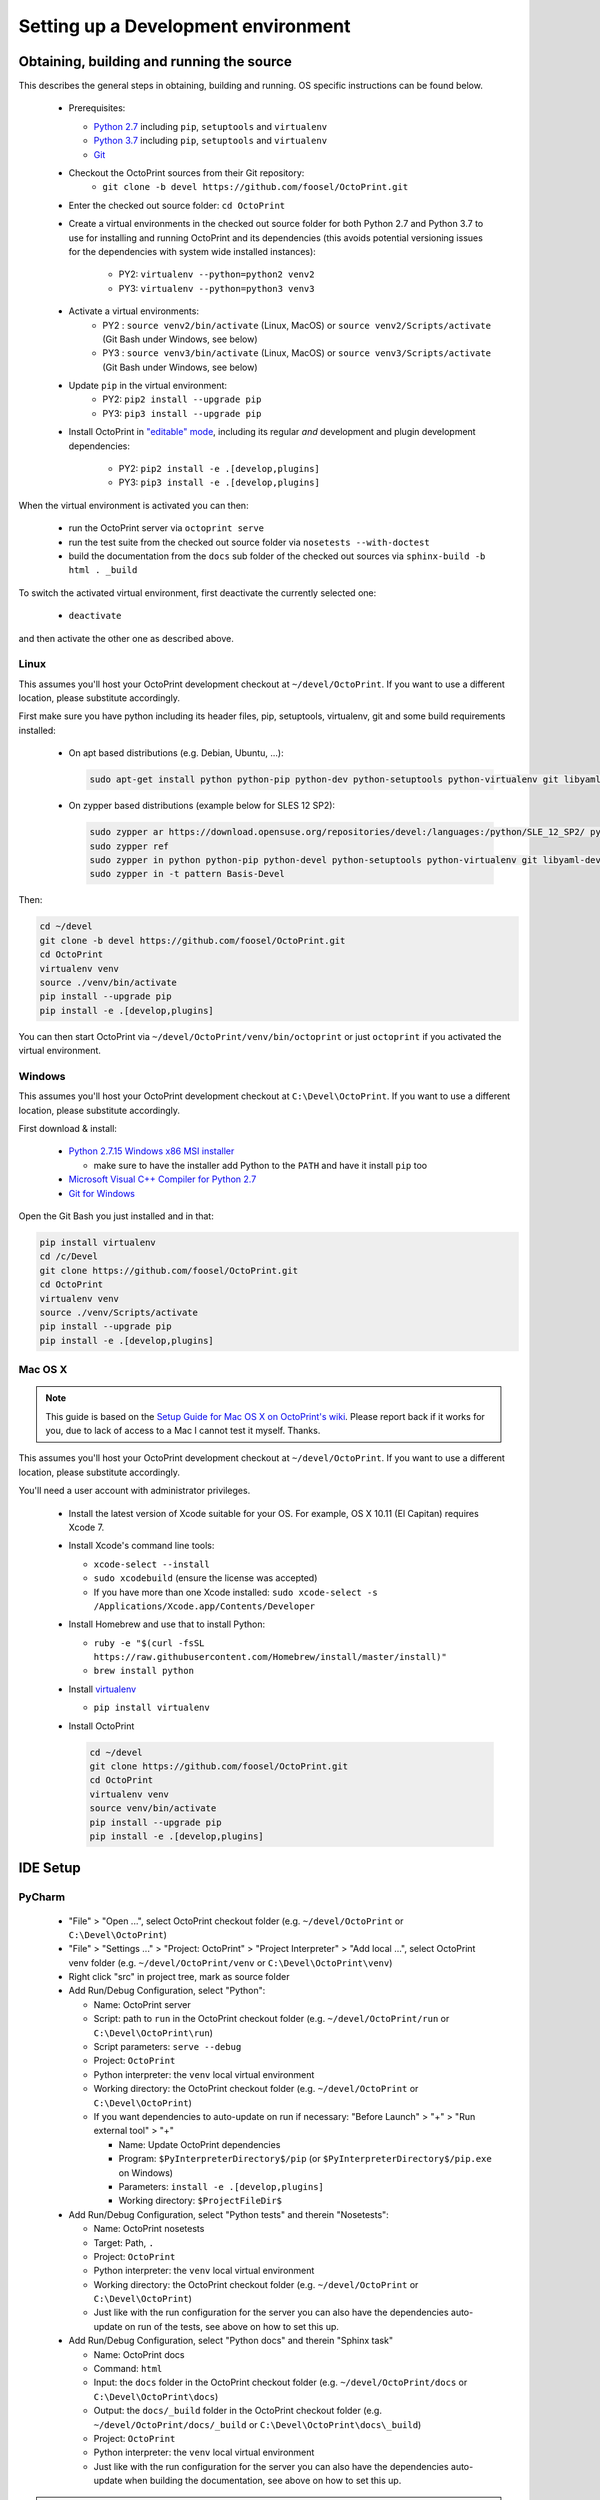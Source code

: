 .. _sec-development-environment:

Setting up a Development environment
====================================

.. _sec-development-environment-source:

Obtaining, building and running the source
------------------------------------------

This describes the general steps in obtaining, building and running. OS specific instructions can be found
below.

  * Prerequisites:

    * `Python 2.7 <https://python.org>`_ including ``pip``, ``setuptools`` and ``virtualenv``
    * `Python 3.7 <https://python.org>`_ including ``pip``, ``setuptools`` and ``virtualenv``
    * `Git <https://git-scm.com>`_

  * Checkout the OctoPrint sources from their Git repository: 
      * ``git clone -b devel https://github.com/foosel/OctoPrint.git``
  * Enter the checked out source folder: ``cd OctoPrint``
  * Create a virtual environments in the checked out source folder for both Python 2.7 and Python 3.7 to use for
    installing and running OctoPrint and its dependencies (this avoids potential versioning issues for the dependencies
    with system wide installed instances):
      * PY2: ``virtualenv --python=python2 venv2``
      * PY3: ``virtualenv --python=python3 venv3``
  * Activate a virtual environments:
      * PY2 : ``source venv2/bin/activate`` (Linux, MacOS) or ``source venv2/Scripts/activate`` (Git Bash under Windows, see below)
      * PY3 : ``source venv3/bin/activate`` (Linux, MacOS) or ``source venv3/Scripts/activate`` (Git Bash under Windows, see below)
  * Update ``pip`` in the virtual environment: 
      * PY2: ``pip2 install --upgrade pip``
      * PY3: ``pip3 install --upgrade pip``
  * Install OctoPrint in `"editable" mode <https://pip.pypa.io/en/stable/reference/pip_install/#editable-installs>`_,
    including its regular *and* development and plugin development dependencies: 
      * PY2: ``pip2 install -e .[develop,plugins]``
      * PY3: ``pip3 install -e .[develop,plugins]``

When the virtual environment is activated you can then:

  * run the OctoPrint server via ``octoprint serve``
  * run the test suite from the checked out source folder via ``nosetests --with-doctest``
  * build the documentation from the ``docs`` sub folder of the checked out sources via ``sphinx-build -b html . _build``

To switch the activated virtual environment, first deactivate the currently selected one:

  * ``deactivate``

and then activate the other one as described above.

.. _sec-development-environment-source-linux:

Linux
.....

.. todo::

   This guide is not yet adapted to the concurrent use of Python 2.7 and 3.7 environments during development.

This assumes you'll host your OctoPrint development checkout at ``~/devel/OctoPrint``. If you want to use a different
location, please substitute accordingly.

First make sure you have python including its header files, pip, setuptools, virtualenv, git and some build requirements
installed:

  * On apt based distributions (e.g. Debian, Ubuntu, ...):

    .. code-block:: none

       sudo apt-get install python python-pip python-dev python-setuptools python-virtualenv git libyaml-dev build-essential

  * On zypper based distributions (example below for SLES 12 SP2):

    .. code-block:: none

       sudo zypper ar https://download.opensuse.org/repositories/devel:/languages:/python/SLE_12_SP2/ python_devel
       sudo zypper ref
       sudo zypper in python python-pip python-devel python-setuptools python-virtualenv git libyaml-devel
       sudo zypper in -t pattern Basis-Devel

.. todo::

   Using a Linux distribution that doesn't use ``apt`` or ``zypper``? Please send a
   `Pull Request <https://github.com/foosel/OctoPrint/blob/master/CONTRIBUTING.md#pull-requests>`_ to get the necessary
   steps into this guide!

Then:

.. code-block:: none

   cd ~/devel
   git clone -b devel https://github.com/foosel/OctoPrint.git
   cd OctoPrint
   virtualenv venv
   source ./venv/bin/activate
   pip install --upgrade pip
   pip install -e .[develop,plugins]

You can then start OctoPrint via ``~/devel/OctoPrint/venv/bin/octoprint`` or just ``octoprint`` if you activated the virtual
environment.

.. _sec-development-environment-windows:

Windows
.......

.. todo::

   This guide is not yet adapted to the concurrent use of Python 2.7 and 3.7 environments during development.

This assumes you'll host your OctoPrint development checkout at ``C:\Devel\OctoPrint``. If you want to use a different
location, please substitute accordingly.

First download & install:

  * `Python 2.7.15 Windows x86 MSI installer <https://www.python.org/downloads/release/python-2715/>`_

    * make sure to have the installer add Python to the ``PATH`` and have it install ``pip`` too

  * `Microsoft Visual C++ Compiler for Python 2.7 <http://www.microsoft.com/en-us/download/details.aspx?id=44266>`_
  * `Git for Windows <https://git-for-windows.github.io/>`_

Open the Git Bash you just installed and in that:

.. code-block:: none

   pip install virtualenv
   cd /c/Devel
   git clone https://github.com/foosel/OctoPrint.git
   cd OctoPrint
   virtualenv venv
   source ./venv/Scripts/activate
   pip install --upgrade pip
   pip install -e .[develop,plugins]

.. _sec-development-environment-mac:

Mac OS X
........

.. note::

   This guide is based on the `Setup Guide for Mac OS X on OctoPrint's wiki <https://github.com/foosel/OctoPrint/wiki/Setup-on-Mac/>`_.
   Please report back if it works for you, due to lack of access to a Mac I cannot test it myself. Thanks.

.. todo::

   This guide is not yet adapted to the concurrent use of Python 2.7 and 3.7 environments during development.

This assumes you'll host your OctoPrint development checkout at ``~/devel/OctoPrint``. If you want to use a different
location, please substitute accordingly.

You'll need a user account with administrator privileges.

  * Install the latest version of Xcode suitable for your OS. For example, OS X 10.11 (El Capitan) requires Xcode 7.
  * Install Xcode's command line tools:

    * ``xcode-select --install``
    * ``sudo xcodebuild`` (ensure the license was accepted)
    * If you have more than one Xcode installed: ``sudo xcode-select -s /Applications/Xcode.app/Contents/Developer``

  * Install Homebrew and use that to install Python:

    * ``ruby -e "$(curl -fsSL https://raw.githubusercontent.com/Homebrew/install/master/install)"``
    * ``brew install python``

  * Install `virtualenv <https://virtualenv.pypa.io/>`_

    * ``pip install virtualenv``

  * Install OctoPrint

    .. code-block:: none

       cd ~/devel
       git clone https://github.com/foosel/OctoPrint.git
       cd OctoPrint
       virtualenv venv
       source venv/bin/activate
       pip install --upgrade pip
       pip install -e .[develop,plugins]

.. _sec-development-environment-ides:

IDE Setup
---------

.. todo::

   This guide is not yet adapted to the concurrent use of Python 2.7 and 3.7 environments during development.

.. todo::

   Using another IDE than the ones below? Please send a
   `Pull Request <https://github.com/foosel/OctoPrint/blob/master/CONTRIBUTING.md#pull-requests>`_ to get the necessary
   steps into this guide!

.. _sec-development-environment-ides-pycharm:

PyCharm
.......

  - "File" > "Open ...", select OctoPrint checkout folder (e.g. ``~/devel/OctoPrint`` or ``C:\Devel\OctoPrint``)
  - "File" > "Settings ..." > "Project: OctoPrint" > "Project Interpreter" > "Add local ...", select OctoPrint venv
    folder (e.g. ``~/devel/OctoPrint/venv`` or ``C:\Devel\OctoPrint\venv``)
  - Right click "src" in project tree, mark as source folder
  - Add Run/Debug Configuration, select "Python":

    * Name: OctoPrint server
    * Script: path to ``run`` in the OctoPrint checkout folder (e.g. ``~/devel/OctoPrint/run`` or ``C:\Devel\OctoPrint\run``)
    * Script parameters: ``serve --debug``
    * Project: ``OctoPrint``
    * Python interpreter: the ``venv`` local virtual environment
    * Working directory: the OctoPrint checkout folder (e.g. ``~/devel/OctoPrint`` or ``C:\Devel\OctoPrint``)
    * If you want dependencies to auto-update on run if necessary: "Before Launch" > "+" > "Run external tool" > "+"

      * Name: Update OctoPrint dependencies
      * Program: ``$PyInterpreterDirectory$/pip`` (or ``$PyInterpreterDirectory$/pip.exe`` on Windows)
      * Parameters: ``install -e .[develop,plugins]``
      * Working directory: ``$ProjectFileDir$``

  - Add Run/Debug Configuration, select "Python tests" and therein "Nosetests":

    * Name: OctoPrint nosetests
    * Target: Path, ``.``
    * Project: ``OctoPrint``
    * Python interpreter: the ``venv`` local virtual environment
    * Working directory: the OctoPrint checkout folder (e.g. ``~/devel/OctoPrint`` or ``C:\Devel\OctoPrint``)
    * Just like with the run configuration for the server you can also have the dependencies auto-update on run of
      the tests, see above on how to set this up.

  - Add Run/Debug Configuration, select "Python docs" and therein "Sphinx task"

    * Name: OctoPrint docs
    * Command: ``html``
    * Input: the ``docs`` folder in the OctoPrint checkout folder (e.g. ``~/devel/OctoPrint/docs`` or
      ``C:\Devel\OctoPrint\docs``)
    * Output: the ``docs/_build`` folder in the OctoPrint checkout folder (e.g. ``~/devel/OctoPrint/docs/_build`` or
      ``C:\Devel\OctoPrint\docs\_build``)
    * Project: ``OctoPrint``
    * Python interpreter: the ``venv`` local virtual environment
    * Just like with the run configuration for the server you can also have the dependencies auto-update when building
      the documentation, see above on how to set this up.

.. note::

   Make sure you are running a PyCharm version of 2016.1 or later, or manually fix
   `a debugger bug contained in earlier versions <https://youtrack.jetbrains.com/issue/PY-18365>`_ or plugin management
   will not work in your developer install when running OctoPrint from PyCharm in debug mode.
